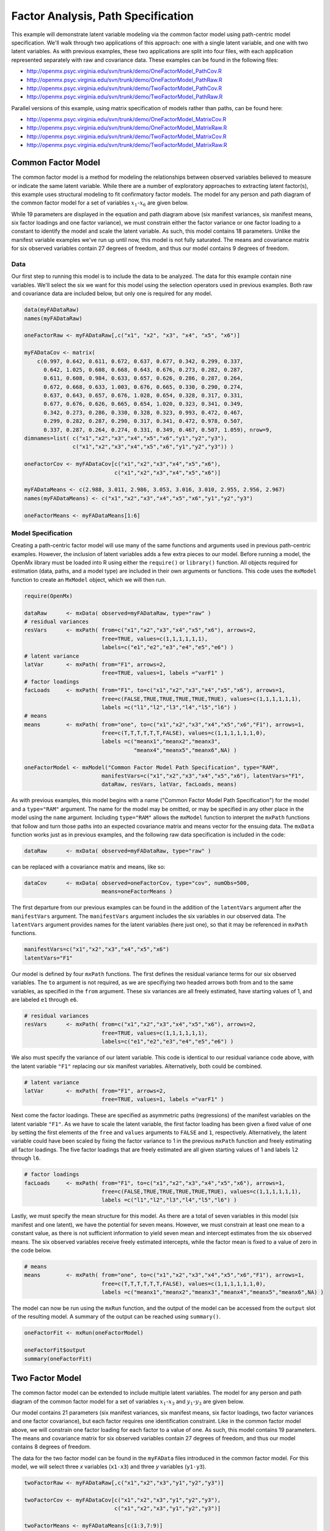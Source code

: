 .. _factoranalysis-path-specification:

Factor Analysis, Path Specification
=====================================

This example will demonstrate latent variable modeling via the common factor model using path-centric model specification. We'll walk through two applications of this approach: one with a single latent variable, and one with two latent variables. As with previous examples, these two applications are split into four files, with each application represented separately with raw and covariance data. These examples can be found in the following files:

* http://openmx.psyc.virginia.edu/svn/trunk/demo/OneFactorModel_PathCov.R
* http://openmx.psyc.virginia.edu/svn/trunk/demo/OneFactorModel_PathRaw.R
* http://openmx.psyc.virginia.edu/svn/trunk/demo/TwoFactorModel_PathCov.R
* http://openmx.psyc.virginia.edu/svn/trunk/demo/TwoFactorModel_PathRaw.R

Parallel versions of this example, using matrix specification of models rather than paths, can be found here:

* http://openmx.psyc.virginia.edu/svn/trunk/demo/OneFactorModel_MatrixCov.R
* http://openmx.psyc.virginia.edu/svn/trunk/demo/OneFactorModel_MatrixRaw.R
* http://openmx.psyc.virginia.edu/svn/trunk/demo/TwoFactorModel_MatrixCov.R
* http://openmx.psyc.virginia.edu/svn/trunk/demo/TwoFactorModel_MatrixRaw.R

Common Factor Model
-------------------

The common factor model is a method for modeling the relationships between observed variables believed to measure or indicate the same latent variable. While there are a number of exploratory approaches to extracting latent factor(s), this example uses structural modeling to fit confirmatory factor models. The model for any person and path diagram of the common factor model for a set of variables :math:`x_{1}`-:math:`x_{6}` are given below.

.. math::
   :nowrap:
   
   \begin{eqnarray*} 
   x_{ij} = \mu_{j} + \lambda_{j} * \eta_{i} + \epsilon_{ij}
   \end{eqnarray*}

.. image:: graph/OneFactorModel.png
    :height: 2in

While 19 parameters are displayed in the equation and path diagram above (six manifest variances, six manifest means, six factor loadings and one factor variance), we must constrain either the factor variance or one factor loading to a constant to identify the model and scale the latent variable. As such, this model contains 18 parameters. Unlike the manifest variable examples we've run up until now, this model is not fully saturated. The means and covariance matrix for six observed variables contain 27 degrees of freedom, and thus our model contains 9 degrees of freedom. 

Data
^^^^

Our first step to running this model is to include the data to be analyzed. The data for this example contain nine variables. We'll select the six we want for this model using the selection operators used in previous examples. Both raw and covariance data are included below, but only one is required for any model.

.. code-block:: r

    data(myFADataRaw)
    names(myFADataRaw)

    oneFactorRaw <- myFADataRaw[,c("x1", "x2", "x3", "x4", "x5", "x6")]

    myFADataCov <- matrix(
        c(0.997, 0.642, 0.611, 0.672, 0.637, 0.677, 0.342, 0.299, 0.337,
          0.642, 1.025, 0.608, 0.668, 0.643, 0.676, 0.273, 0.282, 0.287,
          0.611, 0.608, 0.984, 0.633, 0.657, 0.626, 0.286, 0.287, 0.264,
          0.672, 0.668, 0.633, 1.003, 0.676, 0.665, 0.330, 0.290, 0.274,
          0.637, 0.643, 0.657, 0.676, 1.028, 0.654, 0.328, 0.317, 0.331,
          0.677, 0.676, 0.626, 0.665, 0.654, 1.020, 0.323, 0.341, 0.349,
          0.342, 0.273, 0.286, 0.330, 0.328, 0.323, 0.993, 0.472, 0.467,
          0.299, 0.282, 0.287, 0.290, 0.317, 0.341, 0.472, 0.978, 0.507,
          0.337, 0.287, 0.264, 0.274, 0.331, 0.349, 0.467, 0.507, 1.059), nrow=9,
    dimnames=list( c("x1","x2","x3","x4","x5","x6","y1","y2","y3"),
                   c("x1","x2","x3","x4","x5","x6","y1","y2","y3")) )

    oneFactorCov <- myFADataCov[c("x1","x2","x3","x4","x5","x6"),
                                c("x1","x2","x3","x4","x5","x6")]

    myFADataMeans <- c(2.988, 3.011, 2.986, 3.053, 3.016, 3.010, 2.955, 2.956, 2.967)
    names(myFADataMeans) <- c("x1","x2","x3","x4","x5","x6","y1","y2","y3")

    oneFactorMeans <- myFADataMeans[1:6]

Model Specification
^^^^^^^^^^^^^^^^^^^

Creating a path-centric factor model will use many of the same functions and arguments used in previous path-centric examples. However, the inclusion of latent variables adds a few extra pieces to our model. Before running a model, the OpenMx library must be loaded into R using either the ``require()`` or ``library()`` function. All objects required for estimation (data, paths, and a model type) are included in their own arguments or functions. This code uses the ``mxModel`` function to create an ``MxModel`` object, which we will then run.

.. code-block:: r

    require(OpenMx)

    dataRaw      <- mxData( observed=myFADataRaw, type="raw" )
    # residual variances
    resVars      <- mxPath( from=c("x1","x2","x3","x4","x5","x6"), arrows=2,
                            free=TRUE, values=c(1,1,1,1,1,1),
                            labels=c("e1","e2","e3","e4","e5","e6") ) 
    # latent variance
    latVar       <- mxPath( from="F1", arrows=2,
                            free=TRUE, values=1, labels ="varF1" )
    # factor loadings	
    facLoads     <- mxPath( from="F1", to=c("x1","x2","x3","x4","x5","x6"), arrows=1,
                            free=c(FALSE,TRUE,TRUE,TRUE,TRUE,TRUE), values=c(1,1,1,1,1,1),
                            labels =c("l1","l2","l3","l4","l5","l6") )
    # means
    means        <- mxPath( from="one", to=c("x1","x2","x3","x4","x5","x6","F1"), arrows=1,
                            free=c(T,T,T,T,T,T,FALSE), values=c(1,1,1,1,1,1,0),
                            labels =c("meanx1","meanx2","meanx3",
                                      "meanx4","meanx5","meanx6",NA) ) 

    oneFactorModel <- mxModel("Common Factor Model Path Specification", type="RAM",
                            manifestVars=c("x1","x2","x3","x4","x5","x6"), latentVars="F1",
                            dataRaw, resVars, latVar, facLoads, means)
    

As with previous examples, this model begins with a name ("Common Factor Model Path Specification") for the model and a ``type="RAM"`` argument. The name for the model may be omitted, or may be specified in any other place in the model using the ``name`` argument. Including ``type="RAM"`` allows the ``mxModel`` function to interpret the ``mxPath`` functions that follow and turn those paths into an expected covariance matrix and means vector for the ensuing data. The ``mxData`` function works just as in previous examples, and the following raw data specification is included in the code: 

.. code-block:: r

    dataRaw      <- mxData( observed=myFADataRaw, type="raw" )

can be replaced with a covariance matrix and means, like so:

.. code-block:: r

    dataCov      <- mxData( observed=oneFactorCov, type="cov", numObs=500,
                            means=oneFactorMeans )
          
The first departure from our previous examples can be found in the addition of the ``latentVars`` argument after the ``manifestVars`` argument. The ``manifestVars`` argument includes the six variables in our observed data. The ``latentVars`` argument provides names for the latent variables (here just one), so that it may be referenced in ``mxPath`` functions.

.. code-block:: r

    manifestVars=c("x1","x2","x3","x4","x5","x6")
    latentVars="F1"

Our model is defined by four ``mxPath`` functions. The first defines the residual variance terms for our six observed variables. The ``to`` argument is not required, as we are specifiying two headed arrows both from and to the same variables, as specified in the ``from`` argument. These six variances are all freely estimated, have starting values of 1, and are labeled ``e1`` through ``e6``.

.. code-block:: r

    # residual variances
    resVars      <- mxPath( from=c("x1","x2","x3","x4","x5","x6"), arrows=2,
                            free=TRUE, values=c(1,1,1,1,1,1),
                            labels=c("e1","e2","e3","e4","e5","e6") ) 
      
We also must specify the variance of our latent variable. This code is identical to our residual variance code above, with the latent variable ``"F1"`` replacing our six manifest variables.   Alternatively, both could be combined.
      
.. code-block:: r

    # latent variance
    latVar       <- mxPath( from="F1", arrows=2,
                            free=TRUE, values=1, labels ="varF1" )
          
Next come the factor loadings. These are specified as asymmetric paths (regressions) of the manifest variables on the latent variable ``"F1"``. As we have to scale the latent variable, the first factor loading has been given a fixed value of one by setting the first elements of the ``free`` and ``values`` arguments to ``FALSE`` and ``1``, respectively. Alternatively, the latent variable could have been scaled by fixing the factor variance to 1 in the previous ``mxPath`` function and freely estimating all factor loadings. The five factor loadings that are freely estimated are all given starting values of 1 and labels ``l2`` through ``l6``.   
          
.. code-block:: r

    # factor loadings
    facLoads     <- mxPath( from="F1", to=c("x1","x2","x3","x4","x5","x6"), arrows=1,
                            free=c(FALSE,TRUE,TRUE,TRUE,TRUE,TRUE), values=c(1,1,1,1,1,1),
                            labels =c("l1","l2","l3","l4","l5","l6") )

Lastly, we must specify the mean structure for this model. As there are a total of seven variables in this model (six manifest and one latent), we have the potential for seven means. However, we must constrain at least one mean to a constant value, as there is not sufficient information to yield seven mean and intercept estimates from the six observed means. The six observed variables receive freely estimated intercepts, while the factor mean is fixed to a value of zero in the code below.
     
.. code-block:: r

    # means
    means        <- mxPath( from="one", to=c("x1","x2","x3","x4","x5","x6","F1"), arrows=1,
                            free=c(T,T,T,T,T,T,FALSE), values=c(1,1,1,1,1,1,0),
                            labels =c("meanx1","meanx2","meanx3","meanx4","meanx5","meanx6",NA) )

The model can now be run using the ``mxRun`` function, and the output of the model can be accessed from the ``output`` slot of the resulting model.
A summary of the output can be reached using ``summary()``.

.. code-block:: r

    oneFactorFit <- mxRun(oneFactorModel)

    oneFactorFit$output
    summary(oneFactorFit)

Two Factor Model
-------------------

The common factor model can be extended to include multiple latent variables. The model for any person and path diagram of the common factor model for a set of variables :math:`x_{1}`-:math:`x_{3}` and :math:`y_{1}`-:math:`y_{3}` are given below.

.. math::
   :nowrap:
   
   \begin{eqnarray*} 
   x_{ij} = \mu_{j} + \lambda_{j} * \eta_{1i} + \epsilon_{ij}\\
   y_{ij} = \mu_{j} + \lambda_{j} * \eta_{2i} + \epsilon_{ij}
   \end{eqnarray*}

.. image:: graph/TwoFactorModel.png
    :height: 2in

Our model contains 21 parameters (six manifest variances, six manifest means, six factor loadings, two factor variances and one factor covariance), but each factor requires one identification constraint. Like in the common factor model above, we will constrain one factor loading for each factor to a value of one. As such, this model contains 19 parameters. The means and covariance matrix for six observed variables contain 27 degrees of freedom, and thus our model contains 8 degrees of freedom. 

The data for the two factor model can be found in the ``myFAData`` files introduced in the common factor model. For this model, we will select three *x* variables (``x1-x3``) and three *y* variables (``y1-y3``).

.. code-block:: r

    twoFactorRaw <- myFADataRaw[,c("x1","x2","x3","y1","y2","y3")]

    twoFactorCov <- myFADataCov[c("x1","x2","x3","y1","y2","y3"),
                                c("x1","x2","x3","y1","y2","y3")]

    twoFactorMeans <- myFADataMeans[c(1:3,7:9)]

Specifying the two factor model is virtually identical to the single factor case. The last three variables of our ``manifestVars`` argument have changed from ``"x4","x5","x6"`` to ``"y1","y2","y3"``, which is carried through references to the variables in later ``mxPath`` functions.
 
.. code-block:: r

    dataRaw      <- mxData( observed=twoFactorRaw, type="raw" )
    # residual variances
    resVars      <- mxPath( from=c("x1", "x2", "x3", "y1", "y2", "y3"), arrows=2,
                            free=TRUE, values=c(1,1,1,1,1,1),
                            labels=c("e1","e2","e3","e4","e5","e6") ) 
    # latent variances and covariance
    latVars      <- mxPath( from=c("F1","F2"), arrows=2, connect="unique.pairs",
                            free=TRUE, values=c(1,.5,1), labels=c("varF1","cov","varF2") )
    # factor loadings for x variables	
    facLoadsX    <- mxPath( from="F1", to=c("x1","x2","x3"), arrows=1,
                            free=c(F,T,T), values=c(1,1,1), labels=c("l1","l2","l3") )
    # factor loadings for y variables
    facLoadsY    <- mxPath( from="F2", to=c("y1","y2","y3"), arrows=1,
                            free=c(F,T,T), values=c(1,1,1), labels=c("l4","l5","l6") )
    # means
    means        <- mxPath( from="one", to=c("x1","x2","x3","y1","y2","y3","F1","F2"), 
                            arrows=1,
                            free=c(T,T,T,T,T,T,F,F), values=c(1,1,1,1,1,1,0,0),
                            labels=c("meanx1","meanx2","meanx3",
                                     "meany1","meany2","meany3",NA,NA) ) 

    twoFactorModel <- mxModel("Two Factor Model Path Specification", type="RAM",
                            manifestVars=c("x1", "x2", "x3", "y1", "y2", "y3"), 
                            latentVars=c("F1","F2"),
                            dataRaw, resVars, latVars, facLoadsX, facLoadsY, means)
  
We've covered the ``type`` argument, ``mxData`` function and ``manifestVars`` and ``latentVars`` arguments previously, so now we will focus on the changes this model makes to the ``mxPath`` functions. The first and last ``mxPath`` functions, which detail residual variances and intercepts, accomodate the changes in manifest and latent variables but carry out identical functions to the common factor model.

.. code-block:: r 

    # residual variances
    resVars      <- mxPath( from=c("x1", "x2", "x3", "y1", "y2", "y3"), arrows=2,
                            free=TRUE, values=c(1,1,1,1,1,1),
                            labels=c("e1","e2","e3","e4","e5","e6") ) 
    # means
    means        <- mxPath( from="one", to=c("x1","x2","x3","y1","y2","y3","F1","F2"), 
                            arrows=1,
                            free=c(T,T,T,T,T,T,F,F), values=c(1,1,1,1,1,1,0,0),
                            labels=c("meanx1","meanx2","meanx3",
                                     "meany1","meany2","meany3",NA,NA) )
  
The second, third and fourth ``mxPath`` functions provide some changes to the model. The second ``mxPath`` function specifies the variances and covariance of the two latent variables. Like previous examples, we've omitted the ``to`` argument for this set of two-headed paths. Unlike previous examples, we've set the ``connect`` argument to ``unique.pairs``, which creates all unique paths between the variables. As omitting the ``to`` argument is identical to putting identical variables in the ``from`` and ``to`` arguments, we are creating all unique paths from and to our two latent variables. This results in three paths: from F1 to F1 (the variance of F1), from F1 to F2 (the covariance of the latent variables), and from F2 to F2 (the variance of F2). 

.. code-block:: r 

    # latent variances and covariance
    latVars      <- mxPath( from=c("F1","F2"), arrows=2, connect="unique.pairs",
                            free=TRUE, values=c(1,.5,1), labels=c("varF1","cov","varF2") )

  
The third and fourth ``mxPath`` functions define the factor loadings for each of the latent variables. We've split these loadings into two functions, one for each latent variable. The first loading for each latent variable is fixed to a value of one, just as in the previous example.

.. code-block:: r 

    # factor loadings for x variables
    facLoadsX    <- mxPath( from="F1", to=c("x1","x2","x3"), arrows=1,
                            free=c(F,T,T), values=c(1,1,1), labels=c("l1","l2","l3") )
    # factor loadings for y variables
    facLoadsY    <- mxPath( from="F2", to=c("y1","y2","y3"), arrows=1,
                            free=c(F,T,T), values=c(1,1,1), labels=c("l4","l5","l6") )

  
The model can now be run using the ``mxRun`` function, and the output of the model can be accessed from the ``$output`` slot of the resulting model. A summary of the output can be reached using ``summary()``.

.. code-block:: r

    oneFactorFit <- mxRun(oneFactorModel)

    oneFactorFit$output
    summary(oneFactorFit)

These models may also be specified using matrices instead of paths. See :ref:`factoranalysis-matrix-specification` for matrix specification of these models.
